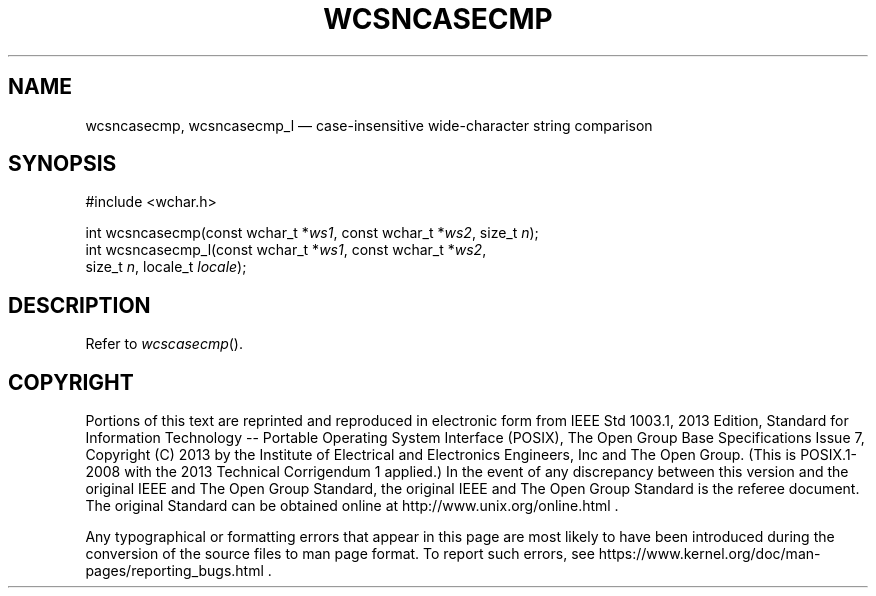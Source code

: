 '\" et
.TH WCSNCASECMP "3" 2013 "IEEE/The Open Group" "POSIX Programmer's Manual"

.SH NAME
wcsncasecmp,
wcsncasecmp_l
\(em case-insensitive wide-character string comparison
.SH SYNOPSIS
.LP
.nf
#include <wchar.h>
.P
int wcsncasecmp(const wchar_t *\fIws1\fP, const wchar_t *\fIws2\fP, size_t \fIn\fP);
int wcsncasecmp_l(const wchar_t *\fIws1\fP, const wchar_t *\fIws2\fP,
    size_t \fIn\fP, locale_t \fIlocale\fP);
.fi
.SH DESCRIPTION
Refer to
.IR "\fIwcscasecmp\fR\^(\|)".
.SH COPYRIGHT
Portions of this text are reprinted and reproduced in electronic form
from IEEE Std 1003.1, 2013 Edition, Standard for Information Technology
-- Portable Operating System Interface (POSIX), The Open Group Base
Specifications Issue 7, Copyright (C) 2013 by the Institute of
Electrical and Electronics Engineers, Inc and The Open Group.
(This is POSIX.1-2008 with the 2013 Technical Corrigendum 1 applied.) In the
event of any discrepancy between this version and the original IEEE and
The Open Group Standard, the original IEEE and The Open Group Standard
is the referee document. The original Standard can be obtained online at
http://www.unix.org/online.html .

Any typographical or formatting errors that appear
in this page are most likely
to have been introduced during the conversion of the source files to
man page format. To report such errors, see
https://www.kernel.org/doc/man-pages/reporting_bugs.html .
